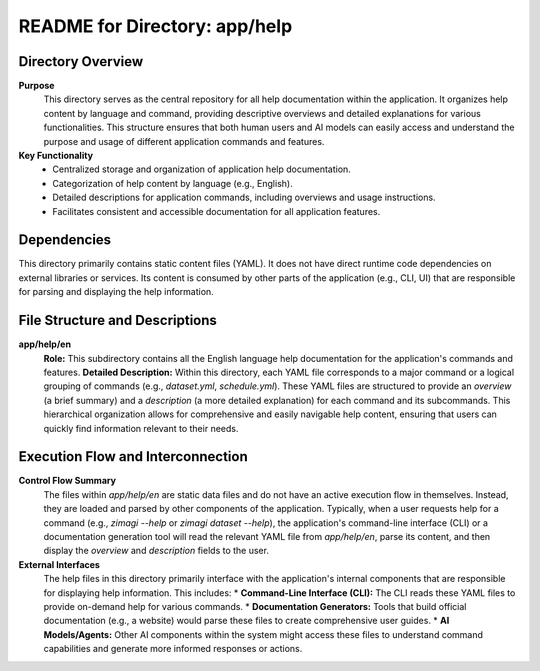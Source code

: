 =====================================================
README for Directory: app/help
=====================================================

Directory Overview
------------------

**Purpose**
   This directory serves as the central repository for all help documentation within the application. It organizes help content by language and command, providing descriptive overviews and detailed explanations for various functionalities. This structure ensures that both human users and AI models can easily access and understand the purpose and usage of different application commands and features.

**Key Functionality**
   *   Centralized storage and organization of application help documentation.
   *   Categorization of help content by language (e.g., English).
   *   Detailed descriptions for application commands, including overviews and usage instructions.
   *   Facilitates consistent and accessible documentation for all application features.


Dependencies
-------------------------

This directory primarily contains static content files (YAML). It does not have direct runtime code dependencies on external libraries or services. Its content is consumed by other parts of the application (e.g., CLI, UI) that are responsible for parsing and displaying the help information.


File Structure and Descriptions
-------------------------------

**app/help/en**
     **Role:** This subdirectory contains all the English language help documentation for the application's commands and features.
     **Detailed Description:** Within this directory, each YAML file corresponds to a major command or a logical grouping of commands (e.g., `dataset.yml`, `schedule.yml`). These YAML files are structured to provide an `overview` (a brief summary) and a `description` (a more detailed explanation) for each command and its subcommands. This hierarchical organization allows for comprehensive and easily navigable help content, ensuring that users can quickly find information relevant to their needs.


Execution Flow and Interconnection
----------------------------------

**Control Flow Summary**
   The files within `app/help/en` are static data files and do not have an active execution flow in themselves. Instead, they are loaded and parsed by other components of the application. Typically, when a user requests help for a command (e.g., `zimagi --help` or `zimagi dataset --help`), the application's command-line interface (CLI) or a documentation generation tool will read the relevant YAML file from `app/help/en`, parse its content, and then display the `overview` and `description` fields to the user.

**External Interfaces**
   The help files in this directory primarily interface with the application's internal components that are responsible for displaying help information. This includes:
   *   **Command-Line Interface (CLI):** The CLI reads these YAML files to provide on-demand help for various commands.
   *   **Documentation Generators:** Tools that build official documentation (e.g., a website) would parse these files to create comprehensive user guides.
   *   **AI Models/Agents:** Other AI components within the system might access these files to understand command capabilities and generate more informed responses or actions.
